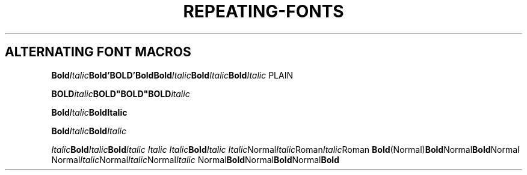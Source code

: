 .TH REPEATING-FONTS 1
.SH ALTERNATING FONT MACROS

.\" Single-line
.
.BI Bold "Italic" "Bold'BOLD'Bold\
Bold" Italic Bold "Italic" Bold Italic
PLAIN

.BI "BOLD" "italic" BOLD"BOLD"BOLD italic



.\" Multiline
.BI Bold Italic Bold\
Italic

.BI Bold Italic Bold \
Italic


.\" Other combinations
.IB Italic Bold Italic Bold "Italic Italic Italic" Bold Italic
.IR Italic Normal Italic Roman Italic Roman
.BR Bold (Normal) Bold Normal Bold Normal
.RI Normal Italic Normal Italic Normal Italic
.RB Normal Bold Normal Bold Normal Bold

